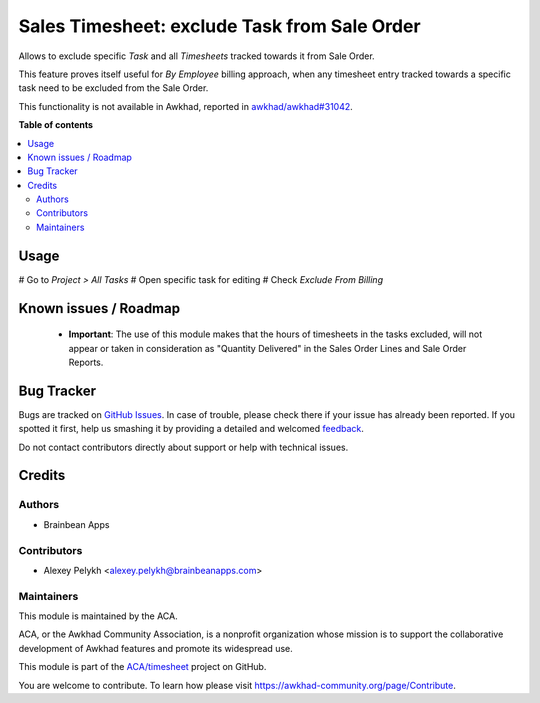 =============================================
Sales Timesheet: exclude Task from Sale Order
=============================================

.. !!!!!!!!!!!!!!!!!!!!!!!!!!!!!!!!!!!!!!!!!!!!!!!!!!!!
   !! This file is generated by oca-gen-addon-readme !!
   !! changes will be overwritten.                   !!
   !!!!!!!!!!!!!!!!!!!!!!!!!!!!!!!!!!!!!!!!!!!!!!!!!!!!

.. |badge1| image:: https://img.shields.io/badge/maturity-Beta-yellow.png
    :target: https://awkhad-community.org/page/development-status
    :alt: Beta
.. |badge2| image:: https://img.shields.io/badge/licence-AGPL--3-blue.png
    :target: http://www.gnu.org/licenses/agpl-3.0-standalone.html
    :alt: License: AGPL-3
.. |badge3| image:: https://img.shields.io/badge/github-ACA%2Ftimesheet-lightgray.png?logo=github
    :target: https://github.com/ACA/timesheet/tree/12.0/sale_timesheet_task_exclude
    :alt: ACA/timesheet
.. |badge4| image:: https://img.shields.io/badge/weblate-Translate%20me-F47D42.png
    :target: https://translation.awkhad-community.org/projects/timesheet-12-0/timesheet-12-0-sale_timesheet_task_exclude
    :alt: Translate me on Weblate
.. |badge5| image:: https://img.shields.io/badge/runbot-Try%20me-875A7B.png
    :target: https://runbot.awkhad-community.org/runbot/117/12.0
    :alt: Try me on Runbot

|badge1| |badge2| |badge3| |badge4| |badge5| 

Allows to exclude specific *Task* and all *Timesheets* tracked towards it from
Sale Order.

This feature proves itself useful for *By Employee* billing approach, when
any timesheet entry tracked towards a specific task need to be excluded
from the Sale Order.

This functionality is not available in Awkhad, reported in `awkhad/awkhad#31042 <https://github.com/awkhad/awkhad/pull/31042>`_.

**Table of contents**

.. contents::
   :local:

Usage
=====


# Go to *Project > All Tasks*
# Open specific task for editing
# Check *Exclude From Billing*

Known issues / Roadmap
======================

 * **Important**: The use of this module makes that the hours of timesheets in the
   tasks excluded, will not appear or taken in consideration as
   "Quantity Delivered" in the Sales Order Lines and Sale Order Reports.

Bug Tracker
===========

Bugs are tracked on `GitHub Issues <https://github.com/ACA/timesheet/issues>`_.
In case of trouble, please check there if your issue has already been reported.
If you spotted it first, help us smashing it by providing a detailed and welcomed
`feedback <https://github.com/ACA/timesheet/issues/new?body=module:%20sale_timesheet_task_exclude%0Aversion:%2012.0%0A%0A**Steps%20to%20reproduce**%0A-%20...%0A%0A**Current%20behavior**%0A%0A**Expected%20behavior**>`_.

Do not contact contributors directly about support or help with technical issues.

Credits
=======

Authors
~~~~~~~

* Brainbean Apps

Contributors
~~~~~~~~~~~~

* Alexey Pelykh <alexey.pelykh@brainbeanapps.com>

Maintainers
~~~~~~~~~~~

This module is maintained by the ACA.

.. image:: https://awkhad-community.org/logo.png
   :alt: Awkhad Community Association
   :target: https://awkhad-community.org

ACA, or the Awkhad Community Association, is a nonprofit organization whose
mission is to support the collaborative development of Awkhad features and
promote its widespread use.

This module is part of the `ACA/timesheet <https://github.com/ACA/timesheet/tree/12.0/sale_timesheet_task_exclude>`_ project on GitHub.

You are welcome to contribute. To learn how please visit https://awkhad-community.org/page/Contribute.
